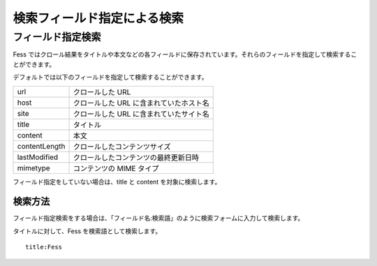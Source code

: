 ============================
検索フィールド指定による検索
============================

フィールド指定検索
==================

Fess
ではクロール結果をタイトルや本文などの各フィールドに保存されています。それらのフィールドを指定して検索することができます。

デフォルトでは以下のフィールドを指定して検索することができます。

+-----------------+-------------------------------------------+
| url             | クロールした URL                          |
+-----------------+-------------------------------------------+
| host            | クロールした URL に含まれていたホスト名   |
+-----------------+-------------------------------------------+
| site            | クロールした URL に含まれていたサイト名   |
+-----------------+-------------------------------------------+
| title           | タイトル                                  |
+-----------------+-------------------------------------------+
| content         | 本文                                      |
+-----------------+-------------------------------------------+
| contentLength   | クロールしたコンテンツサイズ              |
+-----------------+-------------------------------------------+
| lastModified    | クロールしたコンテンツの最終更新日時      |
+-----------------+-------------------------------------------+
| mimetype        | コンテンツの MIME タイプ                  |
+-----------------+-------------------------------------------+

フィールド指定をしていない場合は、title と content を対象に検索します。

検索方法
--------

フィールド指定検索をする場合は、「フィールド名:検索語」のように検索フォームに入力して検索します。

タイトルに対して、Fess を検索語として検索します。

::

    title:Fess
